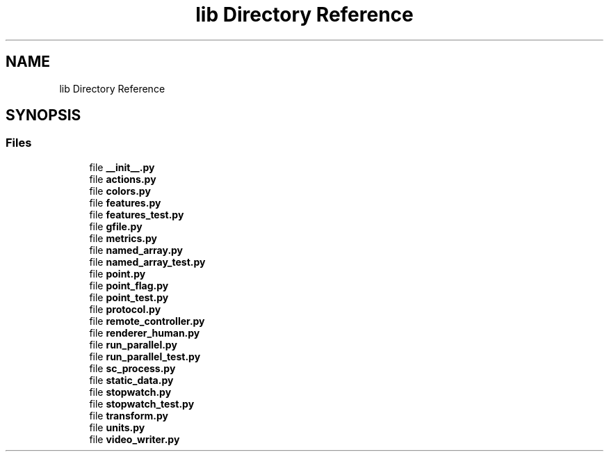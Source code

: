 .TH "lib Directory Reference" 3 "Fri Sep 28 2018" "UIUCscaipy2" \" -*- nroff -*-
.ad l
.nh
.SH NAME
lib Directory Reference
.SH SYNOPSIS
.br
.PP
.SS "Files"

.in +1c
.ti -1c
.RI "file \fB__init__\&.py\fP"
.br
.ti -1c
.RI "file \fBactions\&.py\fP"
.br
.ti -1c
.RI "file \fBcolors\&.py\fP"
.br
.ti -1c
.RI "file \fBfeatures\&.py\fP"
.br
.ti -1c
.RI "file \fBfeatures_test\&.py\fP"
.br
.ti -1c
.RI "file \fBgfile\&.py\fP"
.br
.ti -1c
.RI "file \fBmetrics\&.py\fP"
.br
.ti -1c
.RI "file \fBnamed_array\&.py\fP"
.br
.ti -1c
.RI "file \fBnamed_array_test\&.py\fP"
.br
.ti -1c
.RI "file \fBpoint\&.py\fP"
.br
.ti -1c
.RI "file \fBpoint_flag\&.py\fP"
.br
.ti -1c
.RI "file \fBpoint_test\&.py\fP"
.br
.ti -1c
.RI "file \fBprotocol\&.py\fP"
.br
.ti -1c
.RI "file \fBremote_controller\&.py\fP"
.br
.ti -1c
.RI "file \fBrenderer_human\&.py\fP"
.br
.ti -1c
.RI "file \fBrun_parallel\&.py\fP"
.br
.ti -1c
.RI "file \fBrun_parallel_test\&.py\fP"
.br
.ti -1c
.RI "file \fBsc_process\&.py\fP"
.br
.ti -1c
.RI "file \fBstatic_data\&.py\fP"
.br
.ti -1c
.RI "file \fBstopwatch\&.py\fP"
.br
.ti -1c
.RI "file \fBstopwatch_test\&.py\fP"
.br
.ti -1c
.RI "file \fBtransform\&.py\fP"
.br
.ti -1c
.RI "file \fBunits\&.py\fP"
.br
.ti -1c
.RI "file \fBvideo_writer\&.py\fP"
.br
.in -1c

